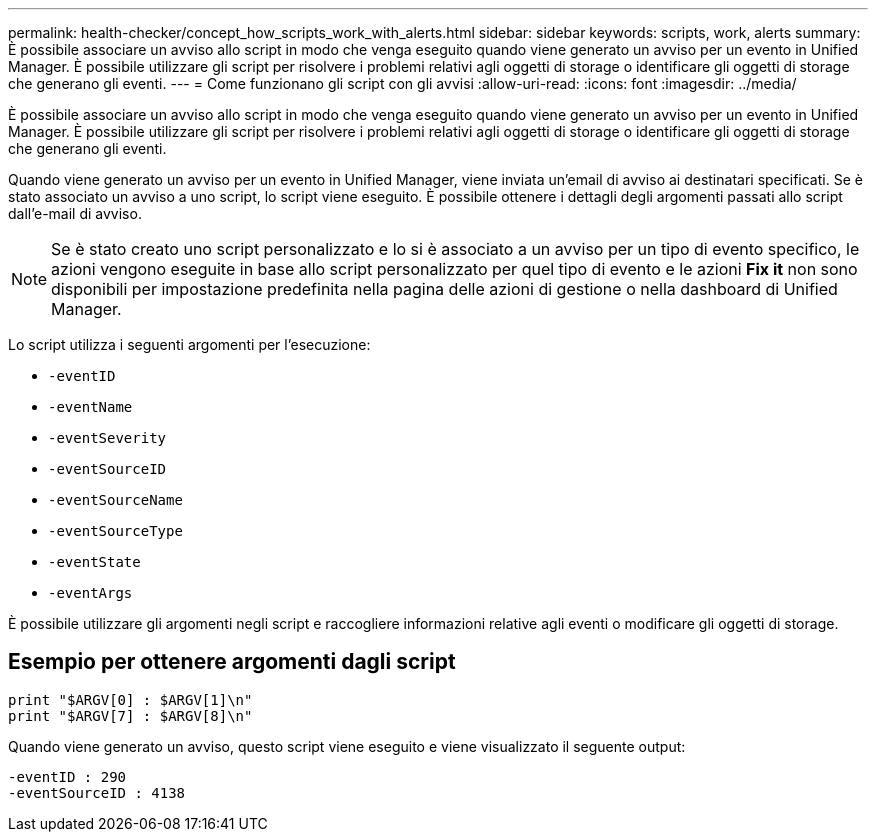 ---
permalink: health-checker/concept_how_scripts_work_with_alerts.html 
sidebar: sidebar 
keywords: scripts, work, alerts 
summary: È possibile associare un avviso allo script in modo che venga eseguito quando viene generato un avviso per un evento in Unified Manager. È possibile utilizzare gli script per risolvere i problemi relativi agli oggetti di storage o identificare gli oggetti di storage che generano gli eventi. 
---
= Come funzionano gli script con gli avvisi
:allow-uri-read: 
:icons: font
:imagesdir: ../media/


[role="lead"]
È possibile associare un avviso allo script in modo che venga eseguito quando viene generato un avviso per un evento in Unified Manager. È possibile utilizzare gli script per risolvere i problemi relativi agli oggetti di storage o identificare gli oggetti di storage che generano gli eventi.

Quando viene generato un avviso per un evento in Unified Manager, viene inviata un'email di avviso ai destinatari specificati. Se è stato associato un avviso a uno script, lo script viene eseguito. È possibile ottenere i dettagli degli argomenti passati allo script dall'e-mail di avviso.

[NOTE]
====
Se è stato creato uno script personalizzato e lo si è associato a un avviso per un tipo di evento specifico, le azioni vengono eseguite in base allo script personalizzato per quel tipo di evento e le azioni *Fix it* non sono disponibili per impostazione predefinita nella pagina delle azioni di gestione o nella dashboard di Unified Manager.

====
Lo script utilizza i seguenti argomenti per l'esecuzione:

* `-eventID`
* `-eventName`
* `-eventSeverity`
* `-eventSourceID`
* `-eventSourceName`
* `-eventSourceType`
* `-eventState`
* `-eventArgs`


È possibile utilizzare gli argomenti negli script e raccogliere informazioni relative agli eventi o modificare gli oggetti di storage.



== Esempio per ottenere argomenti dagli script

[listing]
----
print "$ARGV[0] : $ARGV[1]\n"
print "$ARGV[7] : $ARGV[8]\n"
----
Quando viene generato un avviso, questo script viene eseguito e viene visualizzato il seguente output:

[listing]
----
-eventID : 290
-eventSourceID : 4138
----